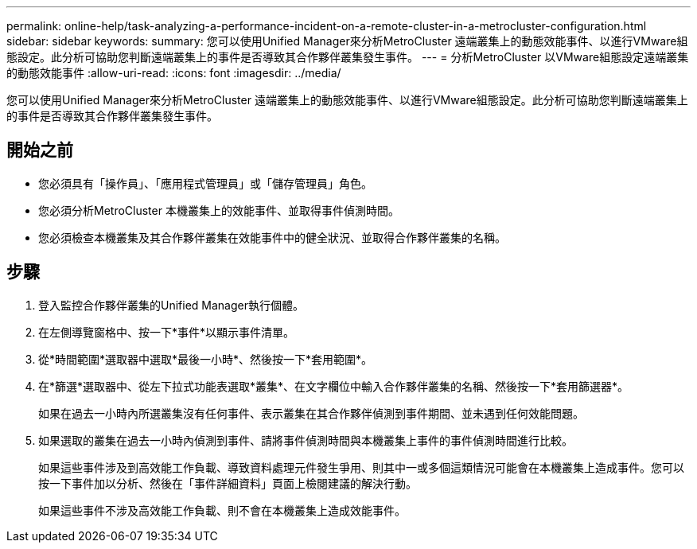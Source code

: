 ---
permalink: online-help/task-analyzing-a-performance-incident-on-a-remote-cluster-in-a-metrocluster-configuration.html 
sidebar: sidebar 
keywords:  
summary: 您可以使用Unified Manager來分析MetroCluster 遠端叢集上的動態效能事件、以進行VMware組態設定。此分析可協助您判斷遠端叢集上的事件是否導致其合作夥伴叢集發生事件。 
---
= 分析MetroCluster 以VMware組態設定遠端叢集的動態效能事件
:allow-uri-read: 
:icons: font
:imagesdir: ../media/


[role="lead"]
您可以使用Unified Manager來分析MetroCluster 遠端叢集上的動態效能事件、以進行VMware組態設定。此分析可協助您判斷遠端叢集上的事件是否導致其合作夥伴叢集發生事件。



== 開始之前

* 您必須具有「操作員」、「應用程式管理員」或「儲存管理員」角色。
* 您必須分析MetroCluster 本機叢集上的效能事件、並取得事件偵測時間。
* 您必須檢查本機叢集及其合作夥伴叢集在效能事件中的健全狀況、並取得合作夥伴叢集的名稱。




== 步驟

. 登入監控合作夥伴叢集的Unified Manager執行個體。
. 在左側導覽窗格中、按一下*事件*以顯示事件清單。
. 從*時間範圍*選取器中選取*最後一小時*、然後按一下*套用範圍*。
. 在*篩選*選取器中、從左下拉式功能表選取*叢集*、在文字欄位中輸入合作夥伴叢集的名稱、然後按一下*套用篩選器*。
+
如果在過去一小時內所選叢集沒有任何事件、表示叢集在其合作夥伴偵測到事件期間、並未遇到任何效能問題。

. 如果選取的叢集在過去一小時內偵測到事件、請將事件偵測時間與本機叢集上事件的事件偵測時間進行比較。
+
如果這些事件涉及到高效能工作負載、導致資料處理元件發生爭用、則其中一或多個這類情況可能會在本機叢集上造成事件。您可以按一下事件加以分析、然後在「事件詳細資料」頁面上檢閱建議的解決行動。

+
如果這些事件不涉及高效能工作負載、則不會在本機叢集上造成效能事件。


